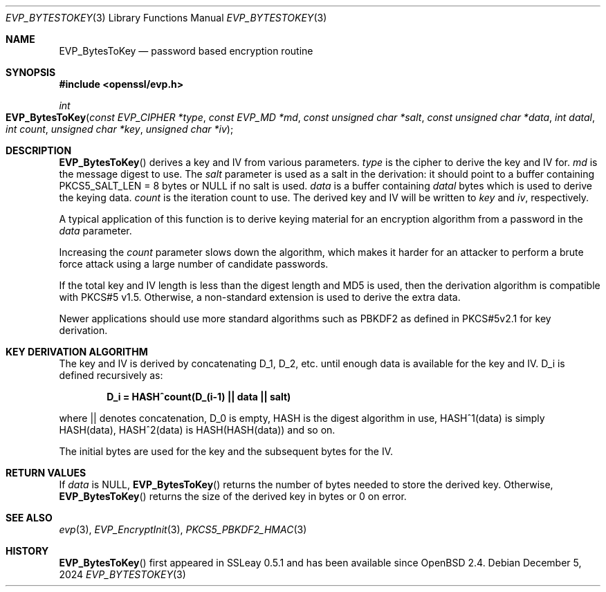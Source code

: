 .\" $OpenBSD: EVP_BytesToKey.3,v 1.9 2024/12/05 15:12:37 schwarze Exp $
.\" full merge up to: OpenSSL b97fdb57 Nov 11 09:33:09 2016 +0100
.\"
.\" This file was written by Dr. Stephen Henson <steve@openssl.org>.
.\" Copyright (c) 2001, 2011, 2013, 2014, 2015 The OpenSSL Project.
.\" All rights reserved.
.\"
.\" Redistribution and use in source and binary forms, with or without
.\" modification, are permitted provided that the following conditions
.\" are met:
.\"
.\" 1. Redistributions of source code must retain the above copyright
.\"    notice, this list of conditions and the following disclaimer.
.\"
.\" 2. Redistributions in binary form must reproduce the above copyright
.\"    notice, this list of conditions and the following disclaimer in
.\"    the documentation and/or other materials provided with the
.\"    distribution.
.\"
.\" 3. All advertising materials mentioning features or use of this
.\"    software must display the following acknowledgment:
.\"    "This product includes software developed by the OpenSSL Project
.\"    for use in the OpenSSL Toolkit. (http://www.openssl.org/)"
.\"
.\" 4. The names "OpenSSL Toolkit" and "OpenSSL Project" must not be used to
.\"    endorse or promote products derived from this software without
.\"    prior written permission. For written permission, please contact
.\"    openssl-core@openssl.org.
.\"
.\" 5. Products derived from this software may not be called "OpenSSL"
.\"    nor may "OpenSSL" appear in their names without prior written
.\"    permission of the OpenSSL Project.
.\"
.\" 6. Redistributions of any form whatsoever must retain the following
.\"    acknowledgment:
.\"    "This product includes software developed by the OpenSSL Project
.\"    for use in the OpenSSL Toolkit (http://www.openssl.org/)"
.\"
.\" THIS SOFTWARE IS PROVIDED BY THE OpenSSL PROJECT ``AS IS'' AND ANY
.\" EXPRESSED OR IMPLIED WARRANTIES, INCLUDING, BUT NOT LIMITED TO, THE
.\" IMPLIED WARRANTIES OF MERCHANTABILITY AND FITNESS FOR A PARTICULAR
.\" PURPOSE ARE DISCLAIMED.  IN NO EVENT SHALL THE OpenSSL PROJECT OR
.\" ITS CONTRIBUTORS BE LIABLE FOR ANY DIRECT, INDIRECT, INCIDENTAL,
.\" SPECIAL, EXEMPLARY, OR CONSEQUENTIAL DAMAGES (INCLUDING, BUT
.\" NOT LIMITED TO, PROCUREMENT OF SUBSTITUTE GOODS OR SERVICES;
.\" LOSS OF USE, DATA, OR PROFITS; OR BUSINESS INTERRUPTION)
.\" HOWEVER CAUSED AND ON ANY THEORY OF LIABILITY, WHETHER IN CONTRACT,
.\" STRICT LIABILITY, OR TORT (INCLUDING NEGLIGENCE OR OTHERWISE)
.\" ARISING IN ANY WAY OUT OF THE USE OF THIS SOFTWARE, EVEN IF ADVISED
.\" OF THE POSSIBILITY OF SUCH DAMAGE.
.\"
.Dd $Mdocdate: December 5 2024 $
.Dt EVP_BYTESTOKEY 3
.Os
.Sh NAME
.Nm EVP_BytesToKey
.Nd password based encryption routine
.Sh SYNOPSIS
.In openssl/evp.h
.Ft int
.Fo EVP_BytesToKey
.Fa "const EVP_CIPHER *type"
.Fa "const EVP_MD *md"
.Fa "const unsigned char *salt"
.Fa "const unsigned char *data"
.Fa "int datal"
.Fa "int count"
.Fa "unsigned char *key"
.Fa "unsigned char *iv"
.Fc
.Sh DESCRIPTION
.Fn EVP_BytesToKey
derives a key and IV from various parameters.
.Fa type
is the cipher to derive the key and IV for.
.Fa md
is the message digest to use.
The
.Fa salt
parameter is used as a salt in the derivation:
it should point to a buffer containing
.Dv PKCS5_SALT_LEN No = 8
bytes or
.Dv NULL
if no salt is used.
.Fa data
is a buffer containing
.Fa datal
bytes which is used to derive the keying data.
.Fa count
is the iteration count to use.
The derived key and IV will be written to
.Fa key
and
.Fa iv ,
respectively.
.Pp
A typical application of this function is to derive keying material for
an encryption algorithm from a password in the
.Fa data
parameter.
.Pp
Increasing the
.Fa count
parameter slows down the algorithm, which makes it harder for an attacker
to perform a brute force attack using a large number of candidate
passwords.
.Pp
If the total key and IV length is less than the digest length and MD5
is used, then the derivation algorithm is compatible with PKCS#5 v1.5.
Otherwise, a non-standard extension is used to derive the extra data.
.Pp
Newer applications should use more standard algorithms such as PBKDF2 as
defined in PKCS#5v2.1 for key derivation.
.Sh KEY DERIVATION ALGORITHM
The key and IV is derived by concatenating D_1, D_2, etc. until enough
data is available for the key and IV.
D_i is defined recursively as:
.Pp
.Dl D_i = HASH^count(D_(i-1) || data || salt)
.Pp
where || denotes concatenation, D_0 is empty, HASH is the digest
algorithm in use, HASH^1(data) is simply HASH(data), HASH^2(data) is
HASH(HASH(data)) and so on.
.Pp
The initial bytes are used for the key and the subsequent bytes for the
IV.
.Sh RETURN VALUES
If
.Fa data
is
.Dv NULL ,
.Fn EVP_BytesToKey
returns the number of bytes needed to store the derived key.
Otherwise,
.Fn EVP_BytesToKey
returns the size of the derived key in bytes or 0 on error.
.Sh SEE ALSO
.Xr evp 3 ,
.Xr EVP_EncryptInit 3 ,
.Xr PKCS5_PBKDF2_HMAC 3
.Sh HISTORY
.Fn EVP_BytesToKey
first appeared in SSLeay 0.5.1 and has been available since
.Ox 2.4 .
